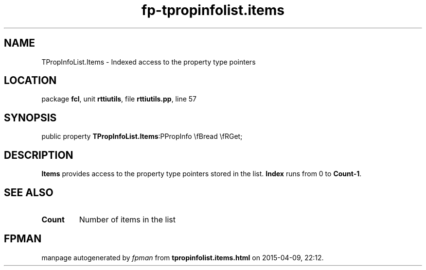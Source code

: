 .\" file autogenerated by fpman
.TH "fp-tpropinfolist.items" 3 "2014-03-14" "fpman" "Free Pascal Programmer's Manual"
.SH NAME
TPropInfoList.Items - Indexed access to the property type pointers
.SH LOCATION
package \fBfcl\fR, unit \fBrttiutils\fR, file \fBrttiutils.pp\fR, line 57
.SH SYNOPSIS
public property  \fBTPropInfoList.Items\fR:PPropInfo \\fBread \\fRGet;
.SH DESCRIPTION
\fBItems\fR provides access to the property type pointers stored in the list. \fBIndex\fR runs from 0 to \fBCount-1\fR.


.SH SEE ALSO
.TP
.B Count
Number of items in the list

.SH FPMAN
manpage autogenerated by \fIfpman\fR from \fBtpropinfolist.items.html\fR on 2015-04-09, 22:12.

